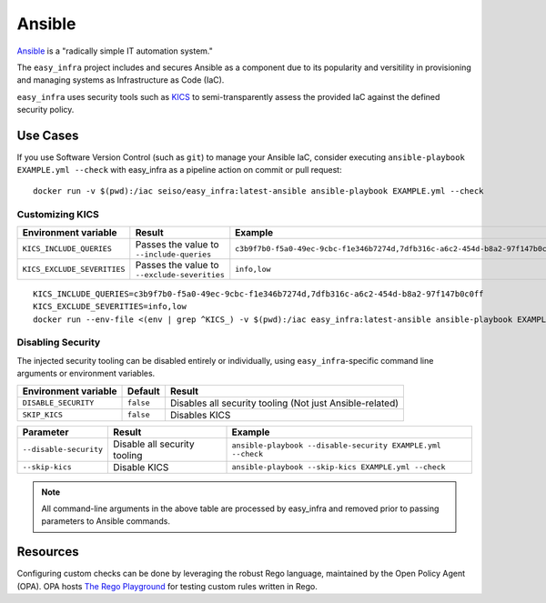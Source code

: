 *******
Ansible
*******

`Ansible <https://github.com/ansible/ansible>`_ is a "radically simple IT automation system."

The ``easy_infra`` project includes and secures Ansible as a component due to its popularity and versitility in provisioning and managing systems as
Infrastructure as Code (IaC).

``easy_infra`` uses security tools such as `KICS <https://kics.io/>`_ to semi-transparently assess the provided IaC against the defined security
policy.


Use Cases
---------

If you use Software Version Control (such as ``git``) to manage your Ansible IaC, consider executing ``ansible-playbook EXAMPLE.yml --check`` with
easy_infra as a pipeline action on commit or pull request::

    docker run -v $(pwd):/iac seiso/easy_infra:latest-ansible ansible-playbook EXAMPLE.yml --check

Customizing KICS
^^^^^^^^^^^^^^^^

+-----------------------------+----------------------------------------------+-------------------------------------------------------------------------------+
| Environment variable        | Result                                       | Example                                                                       |
+=============================+==============================================+===============================================================================+
| ``KICS_INCLUDE_QUERIES``    | Passes the value to ``--include-queries``    | ``c3b9f7b0-f5a0-49ec-9cbc-f1e346b7274d,7dfb316c-a6c2-454d-b8a2-97f147b0c0ff`` |
+-----------------------------+----------------------------------------------+-------------------------------------------------------------------------------+
| ``KICS_EXCLUDE_SEVERITIES`` | Passes the value to ``--exclude-severities`` | ``info,low``                                                                  |
+-----------------------------+----------------------------------------------+-------------------------------------------------------------------------------+

::

    KICS_INCLUDE_QUERIES=c3b9f7b0-f5a0-49ec-9cbc-f1e346b7274d,7dfb316c-a6c2-454d-b8a2-97f147b0c0ff
    KICS_EXCLUDE_SEVERITIES=info,low
    docker run --env-file <(env | grep ^KICS_) -v $(pwd):/iac easy_infra:latest-ansible ansible-playbook EXAMPLE.yml --check

Disabling Security
^^^^^^^^^^^^^^^^^^

The injected security tooling can be disabled entirely or individually, using ``easy_infra``-specific command line arguments or environment variables.

+----------------------+-----------+----------------------------------------------------------+
| Environment variable | Default   | Result                                                   |
+======================+===========+==========================================================+
| ``DISABLE_SECURITY`` | ``false`` | Disables all security tooling (Not just Ansible-related) |
+----------------------+-----------+----------------------------------------------------------+
| ``SKIP_KICS``        | ``false`` | Disables KICS                                            |
+----------------------+-----------+----------------------------------------------------------+

+------------------------+------------------------------+-------------------------------------------------------------+
| Parameter              | Result                       | Example                                                     |
+========================+==============================+=============================================================+
| ``--disable-security`` | Disable all security tooling | ``ansible-playbook --disable-security EXAMPLE.yml --check`` |
+------------------------+------------------------------+-------------------------------------------------------------+
| ``--skip-kics``        | Disable KICS                 | ``ansible-playbook --skip-kics EXAMPLE.yml --check``        |
+------------------------+------------------------------+-------------------------------------------------------------+

.. note::
    All command-line arguments in the above table are processed by easy_infra and removed prior to passing parameters to Ansible commands.


Resources
---------

Configuring custom checks can be done by leveraging the robust Rego language, maintained by the Open Policy Agent (OPA). OPA hosts `The Rego Playground <https://play.openpolicyagent.org/>`_ for testing custom rules written in Rego.
